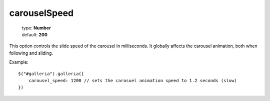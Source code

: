 =============
carouselSpeed
=============

    | type: **Number**
    | default: **200**

This option controls the slide speed of the carousel in milliseconds.
It globally affects the carousel animation, both when following and sliding.

Example::

    $("#galleria").galleria({
        carousel_speed: 1200 // sets the carosuel animation speed to 1.2 seconds (slow)
    })